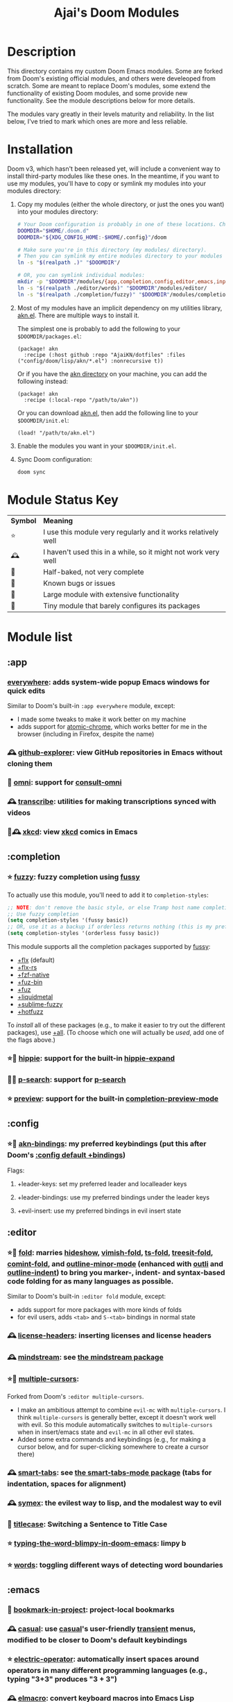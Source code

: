 #+title: Ajai's Doom Modules

* Description
This directory contains my custom Doom Emacs modules. Some are forked from Doom's existing official modules, and others were develeoped from scratch. Some are meant to replace Doom's modules, some extend the functionality of existing Doom modules, and some provide new functionality. See the module descriptions below for more details.

The modules vary greatly in their levels maturity and reliability. In the list below, I've tried to mark which ones are more and less reliable.
* Installation
Doom v3, which hasn't been released yet, will include a convenient way to install third-party modules like these ones. In the meantime, if you want to use my modules, you'll have to copy or symlink my modules into your modules directory:

1. Copy my modules (either the whole directory, or just the ones you want) into your modules directory:
   #+begin_src bash
   # Your Doom configuration is probably in one of these locations. Choose the correct one:
   DOOMDIR="$HOME/.doom.d"
   DOOMDIR="${XDG_CONFIG_HOME:-$HOME/.config}"/doom

   # Make sure you're in this directory (my modules/ directory).
   # Then you can symlink my entire modules directory to your modules directory:
   ln -s "$(realpath .)" "$DOOMDIR"/

   # OR, you can symlink individual modules:
   mkdir -p "$DOOMDIR"/modules/{app,completion,config,editor,emacs,input,lang,os,term,tools,ui}
   ln -s "$(realpath ./editor/words)" "$DOOMDIR"/modules/editor/
   ln -s "$(realpath ./completion/fuzzy)" "$DOOMDIR"/modules/completion/
   #+end_src

2. Most of my modules have an implicit dependency on my utilities library, [[https://github.com/AjaiKN/dotfiles/blob/main/config/doom/lisp/akn/akn.el][akn.el]].
   There are multiple ways to install it.

   The simplest one is probably to add the following to your ~$DOOMDIR/packages.el~:
   #+begin_src elisp
   (package! akn
     :recipe (:host github :repo "AjaiKN/dotfiles" :files ("config/doom/lisp/akn/*.el") :nonrecursive t))
   #+end_src

   Or if you have the [[https://github.com/AjaiKN/dotfiles/tree/main/config/doom/lisp/akn][akn directory]] on your machine, you can add the following instead:

    #+begin_src elisp
   (package! akn
     :recipe (:local-repo "/path/to/akn"))
   #+end_src

   Or you can download [[https://github.com/AjaiKN/dotfiles/blob/main/config/doom/lisp/akn/akn.el][akn.el]], then add the following line to your ~$DOOMDIR/init.el~:
   #+begin_src elisp
   (load! "/path/to/akn.el")
   #+end_src

3. Enable the modules you want in your ~$DOOMDIR/init.el~.

4. Sync Doom configuration:
   #+begin_src bash
   doom sync
   #+end_src

* Module Status Key

| *Symbol* | *Meaning*                                                        |
| ⭐    | I use this module very regularly and it works relatively well  |
| 🕰    | I haven't used this in a while, so it might not work very well |
| 🚧    | Half-baked, not very complete                                  |
| 🐛    | Known bugs or issues                                           |
| 🏢    | Large module with extensive functionality                      |
| 🐁    | Tiny module that barely configures its packages                |

* Module list
** :app
*** [[./app/everywhere][everywhere]]: adds system-wide popup Emacs windows for quick edits
Similar to Doom's built-in ~:app everywhere~ module, except:
- I made some tweaks to make it work better on my machine
- adds support for [[https://github.com/alpha22jp/atomic-chrome][atomic-chrome]], which works better for me in the browser (including in Firefox, despite the name)
*** 🕰 [[./app/github-explorer][github-explorer]]: view GitHub repositories in Emacs without cloning them
*** 🚧 [[./app/omni][omni]]: support for [[https://github.com/armindarvish/consult-omni][consult-omni]]
*** 🕰 [[./app/transcribe][transcribe]]: utilities for making transcriptions synced with videos
*** 🏢🕰 [[./app/xkcd][xkcd]]: view [[https://xkcd.com/][xkcd]] comics in Emacs
** :completion
*** ⭐ [[./completion/fuzzy][fuzzy]]: fuzzy completion using [[https://github.com/jojojames/fussy][fussy]]

To actually use this module, you'll need to add it to ~completion-styles~:
#+begin_src emacs-lisp
;; NOTE: don't remove the basic style, or else Tramp host name completion won't work!
;; Use fuzzy completion
(setq completion-styles '(fussy basic))
;; OR, use it as a backup if orderless returns nothing (this is my preference)
(setq completion-styles '(orderless fussy basic))
#+end_src

This module supports all the completion packages supported by [[https://github.com/jojojames/fussy][fussy]]:
- [[doom-module::completion fuzzy +flx][+flx]] (default)
- [[doom-module::completion fuzzy +flx-rs][+flx-rs]]
- [[doom-module::completion fuzzy +fzf-native][+fzf-native]]
- [[doom-module::completion fuzzy +fuz-bin][+fuz-bin]]
- [[doom-module::completion fuzzy +fuz][+fuz]]
- [[doom-module::completion fuzzy +liquidmetal][+liquidmetal]]
- [[doom-module::completion fuzzy +sublime-fuzzy][+sublime-fuzzy]]
- [[doom-module::completion fuzzy +hotfuzz][+hotfuzz]]
To /install/ all of these packages (e.g., to make it easier to try out the different packages), use [[doom-module::completion fuzzy +all][+all]]. (To choose which one will actually be /used/, add one of the flags above.)
*** ⭐🐁 [[./completion/hippie][hippie]]: support for the built-in [[https://www.gnu.org/software/emacs/manual/html_node/autotype/Hippie-Expand.html][hippie-expand]]
*** 🚧🐁 [[./completion/p-search][p-search]]: support for [[https://github.com/zkry/p-search][p-search]]
*** ⭐ [[./completion/preview][preview]]: support for the built-in [[https://www.gnu.org/software/emacs/manual/html_node/emacs/Symbol-Completion.html][completion-preview-mode]]
** :config
*** ⭐🏢 [[./config/akn-bindings][akn-bindings]]: my preferred keybindings (put this after Doom's [[doom-module::config default +bindings][:config default +bindings]])
Flags:
**** +leader-keys: set my preferred leader and localleader keys
**** +leader-bindings: use my preferred bindings under the leader keys
**** +evil-insert: use my preferred bindings in evil insert state
** :editor
*** ⭐🏢 [[./editor/fold][fold]]: marries [[https://www.gnu.org/software/emacs/manual/html_node/emacs/Hideshow.html][hideshow]], [[https://github.com/mrkkrp/vimish-fold][vimish-fold]], [[https://github.com/emacs-tree-sitter/ts-fold][ts-fold]], [[https://github.com/emacs-tree-sitter/treesit-fold][treesit-fold]], [[https://github.com/jdtsmith/comint-fold][comint-fold]], and [[https://www.gnu.org/software/emacs/manual/html_node/emacs/Outline-Minor-Mode.html][outline-minor-mode]] (enhanced with [[https://github.com/jdtsmith/outli][outli]] and [[https://github.com/jamescherti/outline-indent.el][outline-indent]]) to bring you marker-, indent- and syntax-based code folding for as many languages as possible.
Similar to Doom's built-in ~:editor fold~ module, except:
- adds support for more packages with more kinds of folds
- for evil users, adds ~<tab>~ and ~S-<tab>~ bindings in normal state
*** 🕰 [[./editor/license-headers][license-headers]]: inserting licenses and license headers
*** 🕰 [[./editor/mindstream][mindstream]]: see [[https://github.com/countvajhula/mindstream][the mindstream package]]
*** ⭐🏢 [[./editor/multiple-cursors][multiple-cursors]]:
Forked from Doom's ~:editor multiple-cursors~.
- I make an ambitious attempt to combine ~evil-mc~ with ~multiple-cursors~.
  I think ~multiple-cursors~ is generally better, except it doesn't work well with evil.
  So this module automatically switches to ~multiple-cursors~ when in insert/emacs state and ~evil-mc~ in all other evil states.
- Added some extra commands and keybindings (e.g., for making a cursor below, and for super-clicking somewhere to create a cursor there)
*** 🕰 [[./editor/smart-tabs][smart-tabs]]: see [[https://github.com/jcsalomon/smarttabs][the smart-tabs-mode package]] (tabs for indentation, spaces for alignment)
*** 🕰 [[./editor/symex][symex]]: the evilest way to lisp, and the modalest way to evil
*** 🐁 [[./editor/titlecase][titlecase]]: Switching a Sentence to Title Case
*** ⭐ [[./editor/typing-the-word-blimpy-in-doom-emacs][typing-the-word-blimpy-in-doom-emacs]]: limpy b
*** ⭐ [[./editor/words][words]]: toggling different ways of detecting word boundaries
** :emacs
*** 🐁 [[./emacs/bookmark-in-project][bookmark-in-project]]: project-local bookmarks
*** 🕰 [[./emacs/casual][casual]]: use [[https://github.com/kickingvegas/casual-suite][casual]]'s user-friendly [[https://github.com/magit/transient][transient]] menus, modified to be closer to Doom's default keybindings
*** ⭐ [[./emacs/electric-operator][electric-operator]]: automatically insert spaces around operators in many different programming languages (e.g., typing "3+3" produces "3 + 3")
*** 🕰 [[./emacs/elmacro][elmacro]]: convert keyboard macros into Emacs Lisp functions
*** ⭐🐁 [[./emacs/keyfreq][keyfreq]]: measure how often you use different commands, to help you optimize your keybindings
*** 🕰🐁 [[./emacs/perf-extras][perf-extras]]: some packages for measuring Emacs peformance
*** ⭐ [[./emacs/repeat][repeat]]: support for ~repeat-mode~
*** [[./emacs/secondary-selection][secondary-selection]]: make use of Emacs's obscure [[https://www.gnu.org/software/emacs/manual/html_node/emacs/Secondary-Selection.html]["secondary selection" feature]]
*** ⭐🏢 [[./emacs/vlf][vlf]]: view large files without loading the whole thing into memory
** :input
*** 🕰 [[./input/csi-u][csi-u]]: support for [[https://www.leonerd.org.uk/hacks/fixterms/][CSI u]], which is used by [[https://iterm2.com/documentation-csiu.html][iTerm2]] to send lots of extra keys that terminal emulators don't normally send

NOTE: On terminal emulators that support the [[https://sw.kovidgoyal.net/kitty/keyboard-protocol/][Kitty Keyboard Protocol (KKP)]], like Kitty and WezTerm, this module isn't needed, since Doom now supports KKP by default if ~:os tty~ is enabled.
*** [[./input/reverse-im][reverse-im]]: see [[https://github.com/a13/reverse-im.el][the reverse-im package]]
** :lang
*** 🏢 [[./lang/ess][ess]]: fork of doom's ess module (R and Julia)
*** 🐁 [[./lang/hare][hare]]: [[https://harelang.org/][Hare]]
*** [[./lang/jsonian][jsonian]]: like doom's json module, but uses [[https://github.com/iwahbe/jsonian][jsonian]]
*** 🐁 [[./lang/kdl][kdl]]: KDL (JSON/YAML/XML alternative, used for serialization and configuration)
*** [[./lang/linear-program][linear-program]]:
*** 🐁 [[./lang/log][log]]: dealing with log files
*** [[./lang/maxima][maxima]]: [[https://maxima.sourceforge.io/][Maxima]] (computer algebra system)
*** 🐁 [[./lang/mercury][mercury]]: [[https://mercurylang.org/][Mercury]] (logical + functional programming)
*** [[./lang/obsidian][obsidian]]: dealing with [[https://obsidian.md/][Obsidian]] markdown files
*** 🐁 [[./lang/pdf-raw][pdf-raw]]: editing raw PDF files for some reason
*** [[./lang/roc][roc]]: [[https://www.roc-lang.org/][Roc]] (a fast, friendly, functional language)
*** 🐁 [[./lang/sage][sage]]: [[https://www.sagemath.org/][SageMath]]
*** [[./lang/typst][typst]]: [[https://typst.app/][Typst]] (LaTeX alternative)
*** 🐁 [[./lang/uiua][uiua]]: [[https://www.uiua.org/][Uiua]] (stack-based array programming)
*** 🐁 [[./lang/vimrc][vimrc]]: editing vimrc files
** :os
*** 🕰 [[./os/emacs-mac][emacs-mac]]: stuff specific to [[https://bitbucket.org/mituharu/emacs-mac/][Mitsuharu Yamamoto's emacs-mac]] (a fork of Emacs for better Mac support, which can be installed [[https://github.com/railwaycat/homebrew-emacsmacport][with Homebrew]] or [[https://ports.macports.org/port/emacs-mac-app/][with MacPorts]])
*** ⭐ [[./os/emacs-plus][emacs-plus]]: stuff I use on Mac with [[github.com/d12frosted/homebrew-emacs-plus][emacs-plus]]
*** 🚧 [[./os/exwm][exwm]]: Emacs X Window Manager (for Linux)
** :term
*** 🐛 [[./term/eat][eat]]: Emulate A Terminal with [[https://codeberg.org/akib/emacs-eat][eat]]
*** 🐛🏢 [[./term/mistty][mistty]]: a fancier frontend for term.el
I make some very invasive changes to mistty to make commands only act on the prompt
** :tools
*** 🕰🐁 [[./tools/age][age]]: integration for [[https://github.com/FiloSottile/age][age]] file encryption
*** 🐁🚧 [[./tools/dwim-shell-command][dwim-shell-command]]: support for [[https://github.com/xenodium/dwim-shell-command][dwim-shell-command]]
*** [[./tools/fasd][fasd]]: integration for [[https://github.com/clvv/fasd][fasd]] (directory and file navigation based on frecency)
*** 🚧🏢 [[./tools/llm-extra][llm-extra]]: stuff related to large language models
Meant to be used in addition to Doom's ~:tools llm~ module.
*** ⭐ [[./tools/pdf][pdf]]: viewing PDFs in Emacs
Forked from Doom's ~:tools pdf~ module.
*** ⭐ [[./tools/prodigy][prodigy]]: managing external services (e.g. starting a development server that you use all the time)
Forked from Doom's deleted module of the same name
*** 🐁🚧 [[./tools/quarto][quarto]]: scientific publishing with Quarto
*** [[./tools/regex][regex]]: tools for working with regular expressions - converting between Perl-style (PCRE) regex syntax, Emacs regex syntax, and Emacs [[https://www.gnu.org/software/emacs/manual/html_node/elisp/Regular-Expressions.html][rx]] syntax
*** 🕰 [[./tools/stgit][stgit]]: integration with [[https://stacked-git.github.io/][stacked git]].
*** [[./tools/upload][upload]]: fork of doom's ~:tools upload~ module
** :ui
*** ⭐🐁 [[./ui/blamer][blamer]]: [[https://github.com/Artawower/blamer.el][blamer]] package (inline git blame for the current line)
*** ⭐🐁 [[./ui/buffer-move][buffer-move]]: moving buffers between windows
*** 🕰 [[./ui/emacs-dashboard][emacs-dashboard]]: an alternative to Doom's [[doom-module::ui doom-dashboard][:ui doom-dashboard]] module
*** 🐁 [[./ui/extra-themes][extra-themes]]: some extra themes you can try or use
*** 🕰🐁 [[./ui/golden-ratio][golden-ratio]]: auto-resize windows using the [[https://github.com/roman/golden-ratio.el][golden-ratio]] package, inspired by [[https://www.spacemacs.org/doc/DOCUMENTATION.html#golden-ratio][the Spacemacs integration]].
*** ⭐🐁 [[./ui/highlight-numbers][highlight-numbers]]: highlight numbers in modes that don't highlight them
This is taken from Doom's source code from before it was removed in [[https://github.com/doomemacs/doomemacs/commit/5cb34fa15155c6525ceb33a715b6c1944410bad3][this commit]].
*** ⭐ [[./ui/highlight-symbol][highlight-symbol]]: highlight all instances of the symbol the cursor is on
*** ⭐ [[./ui/modeline-minor-modes][modeline-minor-modes]]: show a menu of minor modes in the modeline
*** ⭐🐁 [[./ui/modeline-scrollbar][modeline-scrollbar]]: show a mini scrollbar in the modeline
*** ⭐ [[./ui/nav-flash][nav-flash]]: flash the line the cursor's on after big motions
Forked from Doom's ~nav-flash~ module, but uses the [[https://github.com/protesilaos/pulsar][pulsar]] package instead of the [[https://github.com/rolandwalker/nav-flash][nav-flash]] package.
*** 🕰 [[./ui/prism][prism]]: color code by the nesting level it's in, not by its syntactic role
*** ⭐🐁 [[./ui/rainbow-delimiters][rainbow-delimiters]]: highlight delimiters with rainbow colors
This is taken from Doom's source code from before it was removed in [[https://github.com/doomemacs/doomemacs/commit/87b616e5d8dcb9763a8caf7b83e1e8e9016b6d1d][this commit]].
*** [[./ui/read-aloud][read-aloud]]: read text out loud (only macOS is supported)
*** ⭐🏢 [[./ui/tab-bar][tab-bar]]: an alternative to Doom's [[doom-module::ui workspaces][:ui workspaces]] module using the Emacs built-in [[https://www.gnu.org/software/emacs/manual/html_node/emacs/Tab-Bars.html][tab-bar-mode]]
- With the +bufferlo flag, this uses [[https://github.com/florommel/bufferlo][bufferlo]].
- Otherwise, this uses [[https://github.com/mclear-tools/tabspaces][tabspaces]].
*** ⭐🏢 [[./ui/tabs][tabs]]: an alternative to Doom's [[doom-module::ui tabs][:ui tabs]] module using the Emacs built-in [[https://www.gnu.org/software/emacs/manual/html_node/emacs/Tab-Line.html][tab-line-mode]]
* License

These modules are part of my larger dotfiles repository and are released under GPL-3.0+ unless otherwise specified in individual module directories.
